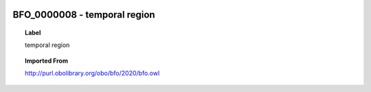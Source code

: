 
  .. _BFO_0000008:
  .. _temporal region:
  .. index:: 
     single: BFO_0000008; temporal region
     single: temporal region; BFO_0000008

BFO_0000008 - temporal region
====================================================================================

.. topic:: Label

    temporal region

.. topic:: Imported From

    http://purl.obolibrary.org/obo/bfo/2020/bfo.owl

